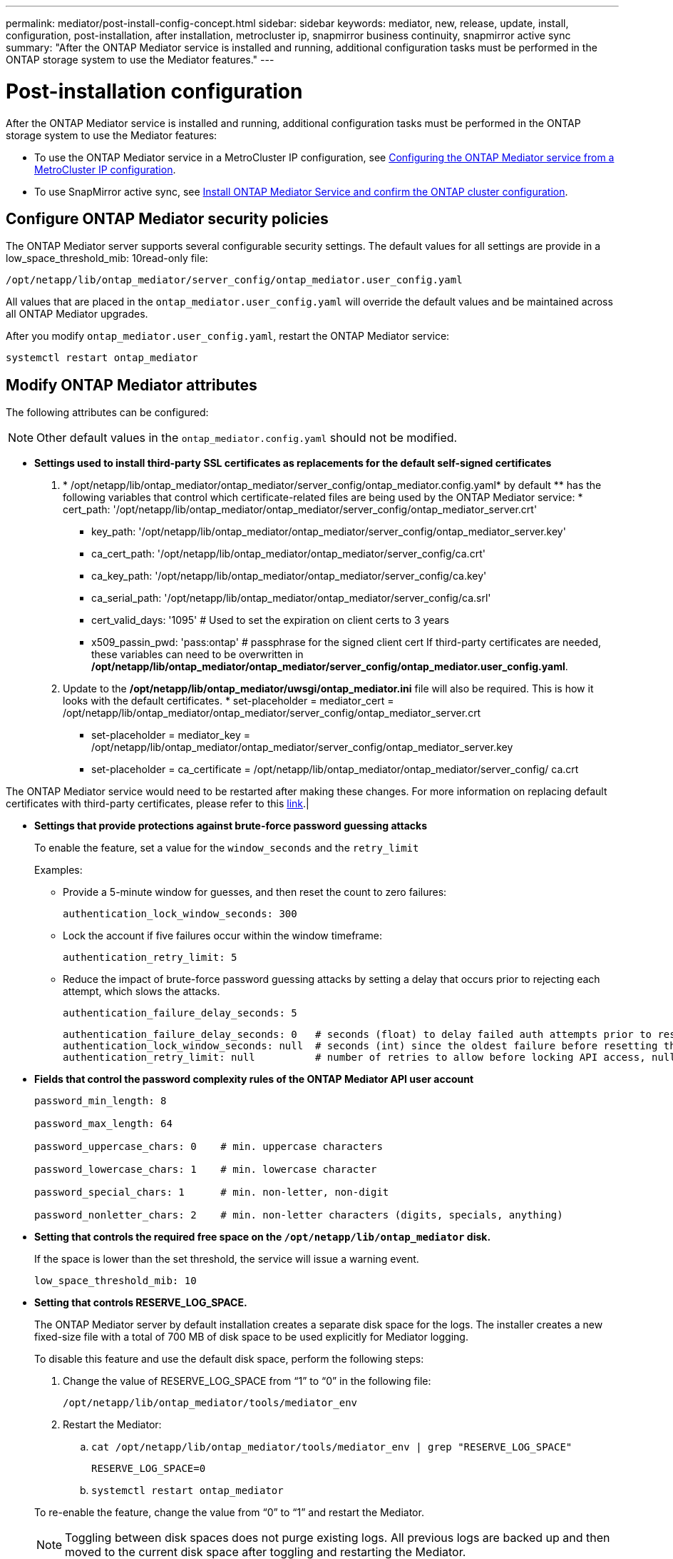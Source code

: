 ---
permalink: mediator/post-install-config-concept.html
sidebar: sidebar
keywords: mediator, new, release, update, install, configuration, post-installation, after installation, metrocluster ip, snapmirror business continuity, snapmirror active sync
summary: "After the ONTAP Mediator service is installed and running, additional configuration tasks must be performed in the ONTAP storage system to use the Mediator features."
---

= Post-installation configuration 
:icons: font
:imagesdir: ../media/

[.lead]
After the ONTAP Mediator service is installed and running, additional configuration tasks must be performed in the ONTAP storage system to use the Mediator features:

* To use the ONTAP Mediator service in a MetroCluster IP configuration, see link:https://docs.netapp.com/us-en/ontap-metrocluster/install-ip/task_configuring_the_ontap_mediator_service_from_a_metrocluster_ip_configuration.html[Configuring the ONTAP Mediator service from a MetroCluster IP configuration^].
* To use SnapMirror active sync, see link:../snapmirror-active-sync/mediator-install-task.html[Install ONTAP Mediator Service and confirm the ONTAP cluster configuration].

== Configure ONTAP Mediator security policies

The ONTAP Mediator server supports several configurable security settings.  The default values for all settings are provide in a low_space_threshold_mib: 10read-only file: 

`/opt/netapp/lib/ontap_mediator/server_config/ontap_mediator.user_config.yaml`

All values that are placed in the `ontap_mediator.user_config.yaml` will override the default values and be maintained across all ONTAP Mediator upgrades.

After you modify `ontap_mediator.user_config.yaml`, restart the ONTAP Mediator service:

`systemctl restart ontap_mediator`

== Modify ONTAP Mediator attributes

The following attributes can be configured:

NOTE: Other default values in the `ontap_mediator.config.yaml` should not be modified.

* *Settings used to install third-party SSL certificates as replacements for the default self-signed certificates*
+

// Start snippet: numbered list - 2 entries
// No placeholders
. *  /opt/netapp/lib/ontap_mediator/ontap_mediator/server_config/ontap_mediator.config.yaml* by default ** has the following variables that control which certificate-related files are being used by the ONTAP Mediator service: * cert_path: '/opt/netapp/lib/ontap_mediator/ontap_mediator/server_config/ontap_mediator_server.crt'
// Start snippet: bulleted list - 6 entries
// No placeholders
** key_path: '/opt/netapp/lib/ontap_mediator/ontap_mediator/server_config/ontap_mediator_server.key'
** ca_cert_path: '/opt/netapp/lib/ontap_mediator/ontap_mediator/server_config/ca.crt'
** ca_key_path: '/opt/netapp/lib/ontap_mediator/ontap_mediator/server_config/ca.key'
** ca_serial_path: '/opt/netapp/lib/ontap_mediator/ontap_mediator/server_config/ca.srl'
** cert_valid_days: '1095'                   # Used to set the expiration on client certs to 3 years
** x509_passin_pwd: 'pass:ontap'             # passphrase for the signed client cert
// End snippet
If third-party certificates are needed, these variables can need to be overwritten in */opt/netapp/lib/ontap_mediator/ontap_mediator/server_config/ontap_mediator.user_config.yaml*.

. Update to the */opt/netapp/lib/ontap_mediator/uwsgi/ontap_mediator.ini* file will also be required. This is how it looks with the default certificates. * set-placeholder = mediator_cert = /opt/netapp/lib/ontap_mediator/ontap_mediator/server_config/ontap_mediator_server.crt
// Start snippet: bulleted list - 2 entries
// No placeholders
** set-placeholder = mediator_key = /opt/netapp/lib/ontap_mediator/ontap_mediator/server_config/ontap_mediator_server.key
** set-placeholder = ca_certificate = /opt/netapp/lib/ontap_mediator/ontap_mediator/server_config/ ca.crt
// End snippet

The ONTAP Mediator service would need to be restarted after making these changes. For more information on replacing default certificates with third-party certificates, please refer to this link:https://docs.netapp.com/us-en/ontap/mediator/manage-task.html#replace-self-signed-certificates-with-trusted-third-party-certificates[link].|
// End snippet

* *Settings that provide protections against brute-force password guessing attacks* 
+
To enable the feature, set a value for the `window_seconds` and the `retry_limit`
+
Examples:
+
--
** Provide a 5-minute window for guesses, and then reset the count to zero failures:
+
`authentication_lock_window_seconds: 300`

** Lock the account if five failures occur within the window timeframe:
+
`authentication_retry_limit: 5`

** Reduce the impact of brute-force password guessing attacks by setting a delay that occurs prior to rejecting each attempt, which slows the attacks.
+
`authentication_failure_delay_seconds: 5`
+
....
authentication_failure_delay_seconds: 0   # seconds (float) to delay failed auth attempts prior to response, 0 = no delay
authentication_lock_window_seconds: null  # seconds (int) since the oldest failure before resetting the retry counter, null = no window
authentication_retry_limit: null          # number of retries to allow before locking API access, null = unlimited
....
-- 

* *Fields that control the password complexity rules of the ONTAP Mediator API user account*
+
....
password_min_length: 8

password_max_length: 64

password_uppercase_chars: 0    # min. uppercase characters

password_lowercase_chars: 1    # min. lowercase character

password_special_chars: 1      # min. non-letter, non-digit

password_nonletter_chars: 2    # min. non-letter characters (digits, specials, anything)
....

* *Setting that controls the required free space on the `/opt/netapp/lib/ontap_mediator` disk.*
+
If the space is lower than the set threshold, the service will issue a warning event.
+
....
low_space_threshold_mib: 10
....

* *Setting that controls RESERVE_LOG_SPACE.*
+
The ONTAP Mediator server by default installation creates a separate disk space for the logs.  The installer creates a new fixed-size file with a total of 700 MB of disk space to be used explicitly for Mediator logging.
+
To disable this feature and use the default disk space, perform the following steps:
+
--
. Change the value of RESERVE_LOG_SPACE from "`1`" to "`0`" in the following file:
+
`/opt/netapp/lib/ontap_mediator/tools/mediator_env`
+
. Restart the Mediator:
+
.. `cat /opt/netapp/lib/ontap_mediator/tools/mediator_env | grep "RESERVE_LOG_SPACE"`
+
....
RESERVE_LOG_SPACE=0
....
+
.. `systemctl restart ontap_mediator`
--
+

To re-enable the feature, change the value from "`0`" to "`1`" and restart the Mediator.
+
NOTE: Toggling between disk spaces does not purge existing logs.  All previous logs are backed up and then moved to the current disk space after toggling and restarting the Mediator.

// 2021 Apr 21, ONTAPEX-133437
// 2021 May 05, review comment in IDR-67
// 2022 Mar 07, ontap-metrocluster issue #146
// 2022 Apr 28, BURT 1470656
// 2022 Jan 22, ontap-metrocluster/issues/35
// 2022 Jul 19, ontap-issues-564
// 2023 May 05, ONTAPDOC-955
// 2023 Oct 27, ONTAPDOC-1428
// 2024 Oct 23, ONTAPDOC-1044